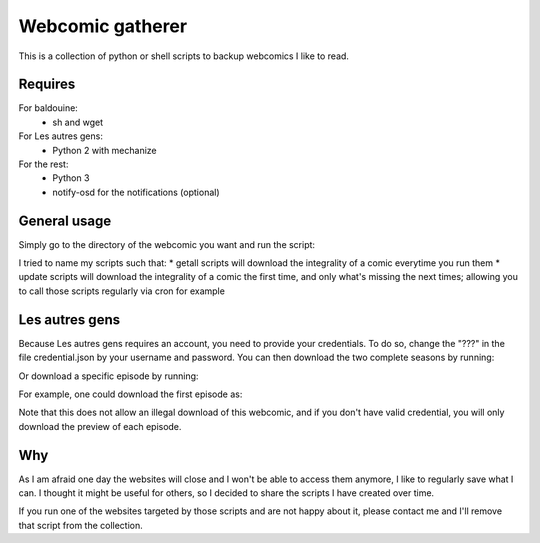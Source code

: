 Webcomic gatherer
=================

This is a collection of python or shell scripts to backup webcomics I like to read.

Requires
--------

For baldouine:
 * sh and wget

For Les autres gens:
 * Python 2 with mechanize

For the rest:
 * Python 3
 * notify-osd for the notifications (optional)

General usage
-----

Simply go to the directory of the webcomic you want and run the script:

.. code-block:: sh
	python getall.py


I tried to name my scripts such that:
* getall scripts will download the integrality of a comic everytime you run them
* update scripts will download the integrality of a comic the first time, and only what's missing the next times; allowing you to call those scripts regularly via cron for example


Les autres gens
----
Because Les autres gens requires an account, you need to provide your credentials.
To do so, change the "???" in the file credential.json by your username and password.
You can then download the two complete seasons by running:

.. code-block:: sh
	python2 getall.py

Or download a specific episode by running:

.. code-block:: sh
	python2 getEpisode.py url title


For example, one could download the first episode as:

.. code-block:: sh
	python getEpisode.py "http://www.lesautresgens.com/Episode-1-Le-1-le-2-le-3" "Episode 1"


Note that this does not allow an illegal download of this webcomic, and if you don't have valid credential, you will only download the preview of each episode.


Why
---

As I am afraid one day the websites will close and I won't be able to access them anymore, I like to regularly save what I can.
I thought it might be useful for others, so I decided to share the scripts I have created over time.

If you run one of the websites targeted by those scripts and are not happy about it, please contact me and I'll remove that script from the collection.

